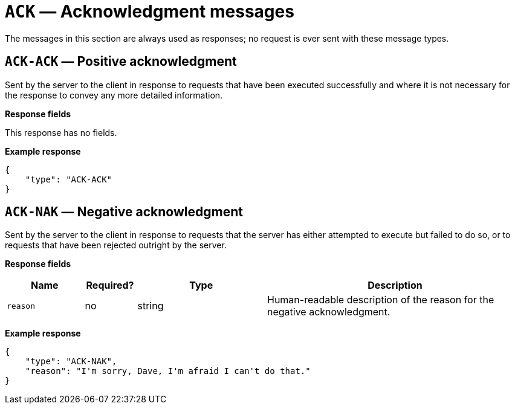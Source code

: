 = `ACK` — Acknowledgment messages

The messages in this section are always used as responses; no request is
ever sent with these message types.

[#ack-ack]
== `ACK-ACK` — Positive acknowledgment

Sent by the server to the client in response to requests that have been
executed successfully and where it is not necessary for the response to
convey any more detailed information.

*Response fields*

This response has no fields.

*Example response*

[source,json]
----
{
    "type": "ACK-ACK"
}
----

[#ack-nak]
== `ACK-NAK` — Negative acknowledgment

Sent by the server to the client in response to requests that the server
has either attempted to execute but failed to do so, or to requests that
have been rejected outright by the server.

*Response fields*

[width="100%",cols="15%,10%,25%,50%",options="header",]
|===
|Name |Required? |Type |Description
|`reason` |no |string |Human-readable description of the reason for the
negative acknowledgment.
|===

*Example response*

[source,json]
----
{
    "type": "ACK-NAK",
    "reason": "I'm sorry, Dave, I'm afraid I can't do that."
}
----
